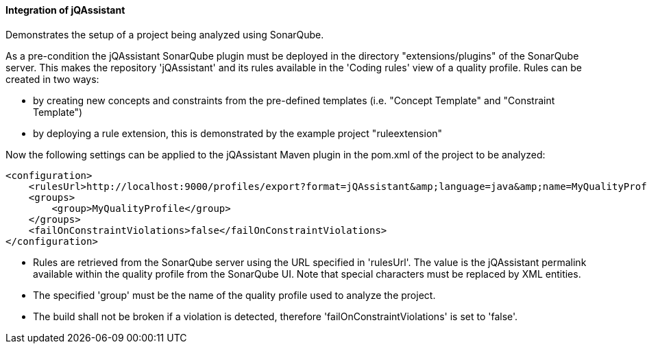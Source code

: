 ==== Integration of jQAssistant

Demonstrates the setup of a project being analyzed using SonarQube.

As a pre-condition the jQAssistant SonarQube plugin must be deployed in the directory "extensions/plugins" of the SonarQube server. This makes the repository 'jQAssistant' and its rules available in the 'Coding rules' view of a quality profile. Rules can be created in two ways:

- by creating new concepts and constraints from the pre-defined templates (i.e. "Concept Template" and "Constraint Template")
- by deploying a rule extension, this is demonstrated by the example project "ruleextension"

Now the following settings can be applied to the jQAssistant Maven plugin in the pom.xml of the project to be analyzed:

[source,xml]
----
<configuration>
    <rulesUrl>http://localhost:9000/profiles/export?format=jQAssistant&amp;language=java&amp;name=MyQualityProfile</rulesUrl>
    <groups>
        <group>MyQualityProfile</group>
    </groups>
    <failOnConstraintViolations>false</failOnConstraintViolations>
</configuration>
----

* Rules are retrieved from the SonarQube server using the URL specified in 'rulesUrl'. The value is the jQAssistant permalink available within the quality profile from the SonarQube UI. Note that special characters must be replaced by XML entities.
* The specified 'group' must be the name of the quality profile used to analyze the project.
* The build shall not be broken if a violation is detected, therefore 'failOnConstraintViolations' is set to 'false'.


